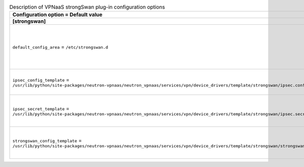 ..
    Warning: Do not edit this file. It is automatically generated from the
    software project's code and your changes will be overwritten.

    The tool to generate this file lives in openstack-doc-tools repository.

    Please make any changes needed in the code, then run the
    autogenerate-config-doc tool from the openstack-doc-tools repository, or
    ask for help on the documentation mailing list, IRC channel or meeting.

.. _neutron-vpnaas_strongswan:

.. list-table:: Description of VPNaaS strongSwan plug-in configuration options
   :header-rows: 1
   :class: config-ref-table

   * - Configuration option = Default value
     - Description
   * - **[strongswan]**
     -
   * - ``default_config_area`` = ``/etc/strongswan.d``
     - (StrOpt) The area where default StrongSwan configuration files are located.
   * - ``ipsec_config_template`` = ``/usr/lib/python/site-packages/neutron-vpnaas/neutron_vpnaas/services/vpn/device_drivers/template/strongswan/ipsec.conf.template``
     - (StrOpt) Template file for ipsec configuration.
   * - ``ipsec_secret_template`` = ``/usr/lib/python/site-packages/neutron-vpnaas/neutron_vpnaas/services/vpn/device_drivers/template/strongswan/ipsec.secret.template``
     - (StrOpt) Template file for ipsec secret configuration.
   * - ``strongswan_config_template`` = ``/usr/lib/python/site-packages/neutron-vpnaas/neutron_vpnaas/services/vpn/device_drivers/template/strongswan/strongswan.conf.template``
     - (StrOpt) Template file for strongswan configuration.
